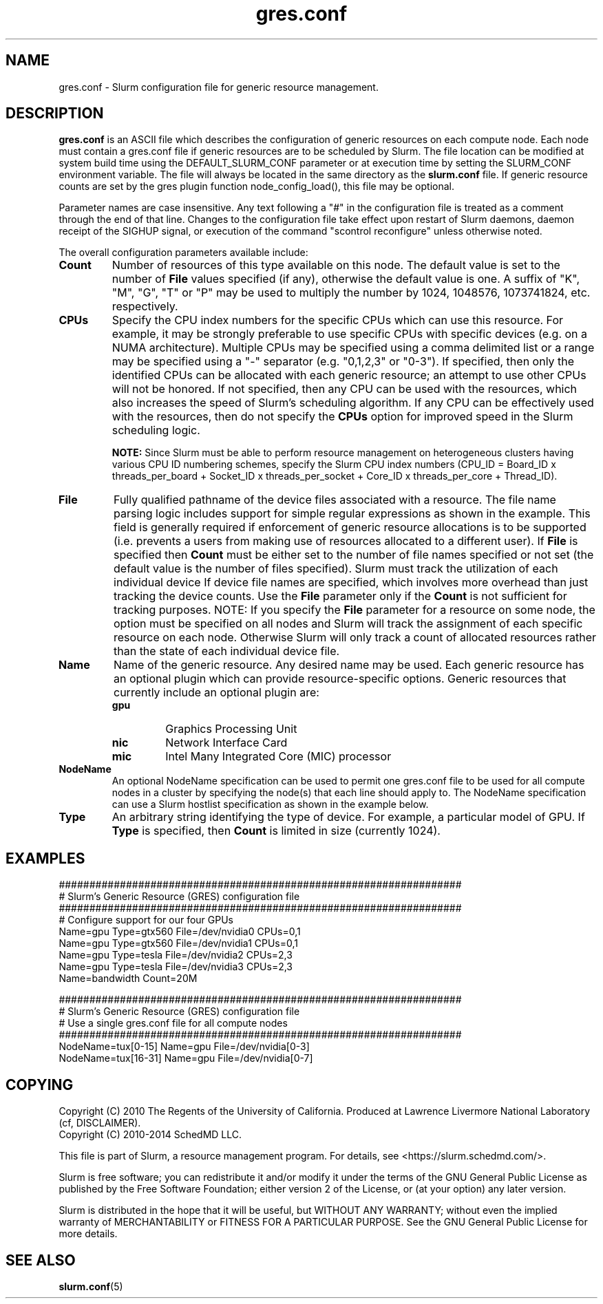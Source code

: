.TH "gres.conf" "5" "Slurm Configuration File" "April 2015" "Slurm Configuration File"

.SH "NAME"
gres.conf \- Slurm configuration file for generic resource management.

.SH "DESCRIPTION"
\fBgres.conf\fP is an ASCII file which describes the configuration
of generic resources on each compute node. Each node must contain a
gres.conf file if generic resources are to be scheduled by Slurm.
The file location can be modified at system build time using the
DEFAULT_SLURM_CONF parameter or at execution time by setting the SLURM_CONF
environment variable. The file will always be located in the
same directory as the \fBslurm.conf\fP file. If generic resource counts are
set by the gres plugin function node_config_load(), this file may be optional.
.LP
Parameter names are case insensitive.
Any text following a "#" in the configuration file is treated
as a comment through the end of that line.
Changes to the configuration file take effect upon restart of
Slurm daemons, daemon receipt of the SIGHUP signal, or execution
of the command "scontrol reconfigure" unless otherwise noted.
.LP
The overall configuration parameters available include:

.TP
\fBCount\fR
Number of resources of this type available on this node.
The default value is set to the number of \fBFile\fR values specified (if any),
otherwise the default value is one. A suffix of "K", "M", "G", "T" or "P" may be
used to multiply the number by 1024, 1048576, 1073741824, etc. respectively.

.TP
\fBCPUs\fR
Specify the CPU index numbers for the specific CPUs which can
use this resource.
For example, it may be strongly preferable
to use specific CPUs with specific devices (e.g. on a NUMA
architecture). Multiple CPUs may be specified using a comma
delimited list or a range may be specified using a "\-" separator
(e.g. "0,1,2,3" or "0\-3").
If specified, then only the identified CPUs can be allocated with each generic
resource; an attempt to use other CPUs will not be honored.
If not specified, then any CPU can be used with the resources, which also
increases the speed of Slurm's scheduling algorithm.
If any CPU can be effectively used with the resources, then do not specify the
\fBCPUs\fR option for improved speed in the Slurm scheduling logic.

\fBNOTE:\fR Since Slurm must be able to perform resource management on heterogeneous
clusters having various CPU ID numbering schemes, specify the Slurm CPU index
numbers
(CPU_ID = Board_ID x threads_per_board +
Socket_ID x threads_per_socket +
Core_ID x threads_per_core + Thread_ID).

.TP
\fBFile\fR
Fully qualified pathname of the device files associated with a resource. 
The file name parsing logic includes support for simple regular expressions as
shown in the example.
This field is generally required if enforcement of generic resource
allocations is to be supported (i.e. prevents a users from making
use of resources allocated to a different user).
If \fBFile\fR is specified then \fBCount\fR must be either set to the number
of file names specified or not set (the default value is the number of files
specified).
Slurm must track the utilization of each individual device If device file
names are specified, which involves more overhead than just tracking the
device counts.
Use the \fBFile\fR parameter only if the \fBCount\fR is not sufficient for
tracking purposes.
NOTE: If you specify the \fBFile\fR parameter for a resource on some node,
the option must be specified on all nodes and Slurm will track the assignment
of each specific resource on each node. Otherwise Slurm will only track a
count of allocated resources rather than the state of each individual device
file.

.TP
\fBName\fR
Name of the generic resource. Any desired name may be used.
Each generic resource has an optional plugin which can provide
resource\-specific options.
Generic resources that currently include an optional plugin are:
.RS
.TP
\fBgpu\fR
Graphics Processing Unit
.TP
\fBnic\fR
Network Interface Card
.TP
\fBmic\fR
Intel Many Integrated Core (MIC) processor
.RE

.TP
\fBNodeName\fR
An optional NodeName specification can be used to permit one gres.conf file to
be used for all compute nodes in a cluster by specifying the node(s) that each
line should apply to.
The NodeName specification can use a Slurm hostlist specification as shown in
the example below.

.TP
\fBType\fR
An arbitrary string identifying the type of device.
For example, a particular model of GPU.
If \fBType\fR is specified, then \fBCount\fR is limited in size (currently 1024).

.SH "EXAMPLES"
.LP
.br
##################################################################
.br
# Slurm's Generic Resource (GRES) configuration file
.br
##################################################################
.br
# Configure support for our four GPUs
.br
Name=gpu Type=gtx560 File=/dev/nvidia0 CPUs=0,1
.br
Name=gpu Type=gtx560 File=/dev/nvidia1 CPUs=0,1
.br
Name=gpu Type=tesla  File=/dev/nvidia2 CPUs=2,3
.br
Name=gpu Type=tesla  File=/dev/nvidia3 CPUs=2,3
.br
Name=bandwidth Count=20M

.LP
.br
##################################################################
.br
# Slurm's Generic Resource (GRES) configuration file
.br
# Use a single gres.conf file for all compute nodes
.br
##################################################################
.br
NodeName=tux[0\-15]  Name=gpu File=/dev/nvidia[0\-3]
.br
NodeName=tux[16\-31] Name=gpu File=/dev/nvidia[0\-7]

.SH "COPYING"
Copyright (C) 2010 The Regents of the University of California.
Produced at Lawrence Livermore National Laboratory (cf, DISCLAIMER).
.br
Copyright (C) 2010\-2014 SchedMD LLC.
.LP
This file is part of Slurm, a resource management program.
For details, see <https://slurm.schedmd.com/>.
.LP
Slurm is free software; you can redistribute it and/or modify it under
the terms of the GNU General Public License as published by the Free
Software Foundation; either version 2 of the License, or (at your option)
any later version.
.LP
Slurm is distributed in the hope that it will be useful, but WITHOUT ANY
WARRANTY; without even the implied warranty of MERCHANTABILITY or FITNESS
FOR A PARTICULAR PURPOSE.  See the GNU General Public License for more
details.

.SH "SEE ALSO"
.LP
\fBslurm.conf\fR(5)
